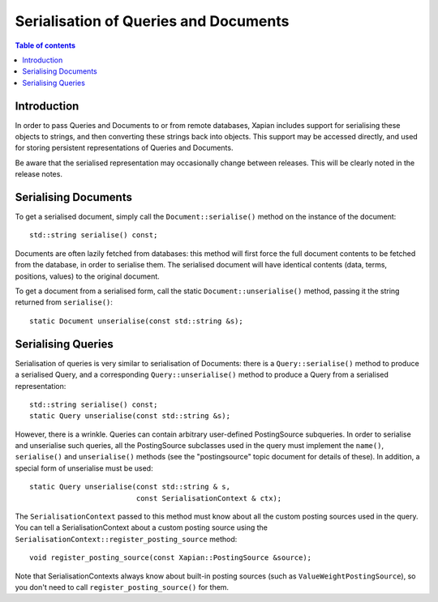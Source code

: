 
.. Copyright (C) 2009 Lemur Consulting Ltd

======================================
Serialisation of Queries and Documents
======================================

.. contents:: Table of contents

Introduction
============

In order to pass Queries and Documents to or from remote databases, Xapian
includes support for serialising these objects to strings, and then converting
these strings back into objects.  This support may be accessed directly, and
used for storing persistent representations of Queries and Documents.

Be aware that the serialised representation may occasionally change between
releases.  This will be clearly noted in the release notes.

Serialising Documents
=====================

To get a serialised document, simply call the ``Document::serialise()`` method
on the instance of the document::

    std::string serialise() const;

Documents are often lazily fetched from databases: this method will first force
the full document contents to be fetched from the database, in order to
serialise them.  The serialised document will have identical contents (data,
terms, positions, values) to the original document.

To get a document from a serialised form, call the static
``Document::unserialise()`` method, passing it the string returned from
``serialise()``::

    static Document unserialise(const std::string &s);

Serialising Queries
===================

Serialisation of queries is very similar to serialisation of Documents: there
is a ``Query::serialise()`` method to produce a serialised Query, and a
corresponding ``Query::unserialise()`` method to produce a Query from a
serialised representation::

    std::string serialise() const;
    static Query unserialise(const std::string &s);

However, there is a wrinkle.  Queries can contain arbitrary user-defined
PostingSource subqueries.  In order to serialise and unserialise such queries,
all the PostingSource subclasses used in the query must implement the
``name()``, ``serialise()`` and ``unserialise()`` methods (see the
"postingsource" topic document for details of these).  In addition, a special
form of unserialise must be used::

    static Query unserialise(const std::string & s,
			     const SerialisationContext & ctx);

The ``SerialisationContext`` passed to this method must know about all the
custom posting sources used in the query.  You can tell a SerialisationContext
about a custom posting source using the
``SerialisationContext::register_posting_source`` method::

    void register_posting_source(const Xapian::PostingSource &source);

Note that SerialisationContexts always know about built-in posting sources
(such as ``ValueWeightPostingSource``), so you don't need to call
``register_posting_source()`` for them.
